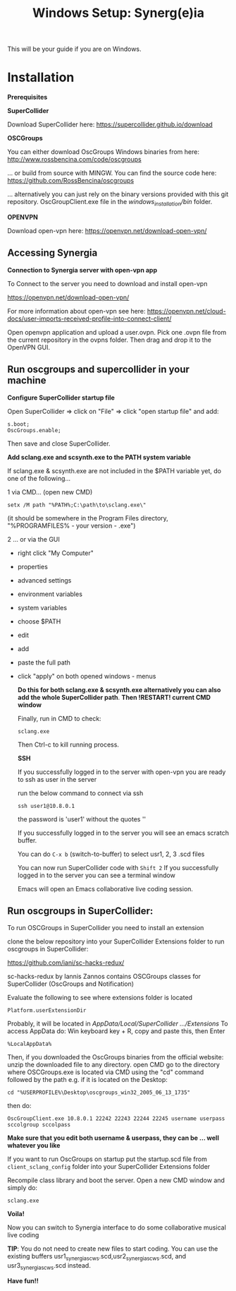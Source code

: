 #+TITLE: Windows Setup: Synerg(e)ia

This will be your guide if you are on Windows.

* Installation

  *Prerequisites*


  *SuperCollider*

  Download SuperCollider here: https://supercollider.github.io/download

  *OSCGroups*

  You can either download OscGroups Windows binaries from here: http://www.rossbencina.com/code/oscgroups

  ... or build from source with MINGW. You can find the source code here: https://github.com/RossBencina/oscgroups

  ... alternatively you can just rely on the binary versions provided with this git repository. OscGroupClient.exe file in the /windows_installation/bin/ folder.

  *OPENVPN*

  Download open-vpn here: https://openvpn.net/download-open-vpn/

** Accessing Synergia

   *Connection to Synergia server with open-vpn app*

   To Connect to the server you need to download and install open-vpn

   https://openvpn.net/download-open-vpn/

   For more information about open-vpn see here: https://openvpn.net/cloud-docs/user-imports-received-profile-into-connect-client/

   Open openvpn application and upload a user.ovpn. Pick one .ovpn file from the current repository in the ovpns folder. Then drag and drop it to the OpenVPN GUI.


** Run oscgroups and supercollider in your machine

   *Configure SuperCollider startup file*

   Open SuperCollider => click on "File" => click "open startup file" and add:
   #+BEGIN_SRC
 s.boot;
 OscGroups.enable;
   #+END_SRC
   Then save and close SuperCollider.

   *Add sclang.exe and scsynth.exe to the PATH system variable*

   If sclang.exe & scsynth.exe are not included in the $PATH variable yet, do one of the following...

   1 via CMD... (open new CMD)
   #+BEGIN_SRC
      setx /M path "%PATH%;C:\path\to\sclang.exe\"
   #+END_SRC
   (it should be somewhere in the Program Files directory, "%PROGRAMFILES%\SuperCollider - your version - \sclang.exe")

   2 ... or via the GUI
   + right click "My Computer"
   + properties
   + advanced settings
   + environment variables
   + system variables
   + choose $PATH
   + edit
   + add
   + paste the full path
   + click "apply" on both opened windows - menus

     *Do this for both sclang.exe & scsynth.exe alternatively you can also add the whole SuperCollider path*.
     *Then !RESTART! current CMD window*

     Finally, run in CMD to check:
     #+BEGIN_SRC
   sclang.exe
     #+END_SRC
     Then Ctrl-c to kill running process.

     *SSH*

     If you successfully logged in to the server with open-vpn you are ready to ssh as user in the server

     run the below command to connect via ssh

     #+begin_src
   ssh user1@10.8.0.1
     #+end_src

     the password is 'user1' without the quotes ''

     If you successfully logged in to the server you will see an emacs scratch buffer.

     You can do =C-x b= (switch-to-buffer) to select usr1, 2, 3 .scd files

     You can now run SuperCollider code with =Shift 2=  If you successfully logged in to the server you can see a terminal window

     Emacs will open an Emacs collaborative live coding session.

** Run oscgroups in SuperCollider:

   To run OSCGroups in SuperCollider you need to install an extension

   clone the below repository into your SuperCollider Extensions folder to run oscgroups in SuperCollider:

   https://github.com/iani/sc-hacks-redux/

   sc-hacks-redux by Iannis Zannos contains OSCGroups classes for SuperCollider (OscGroups and Notification)

   Evaluate the following to see where extensions folder is located

   #+BEGIN_SRC
 Platform.userExtensionDir
   #+END_SRC
   Probably, it will be located in /AppData/Local/SuperCollider .../Extensions/
   To access AppData do: Win keyboard key + R, copy and paste this, then Enter
   #+BEGIN_SRC
%LocalAppData%
   #+END_SRC

   Then, if you downloaded the OscGroups binaries from the official website: unzip the downloaded file to any directory.
   open CMD
   go to the directory where OSCGroups.exe is located via CMD using the "cd" command followed by the path
   e.g. if it is located on the Desktop:
   #+BEGIN_SRC
    cd "%USERPROFILE%\Desktop\oscgroups_win32_2005_06_13_1735"
   #+END_SRC
   then do:
   #+BEGIN_SRC
OscGroupClient.exe 10.8.0.1 22242 22243 22244 22245 username userpass sccolgroup sccolpass
   #+END_SRC

   *Make sure that you edit both username & userpass, they can be ... well whatever you like*

   If you want to run OscGroups on startup put the startup.scd file from
   =client_sclang_config= folder into your SuperCollider Extensions folder

   Recompile class library and boot the server.
   Open a new CMD window and simply do:
#+BEGIN_SRC
sclang.exe
#+END_SRC

   *Voila!*

   Now you can switch to Synergia interface to do some collaborative musical live coding

   *TIP*: You do not need to create new files to start coding. You can use
   the existing buffers usr1_synergia_scws.scd,usr2_synergia_scws.scd, and usr3_synergia_scws.scd instead.

   *Have fun!!*

